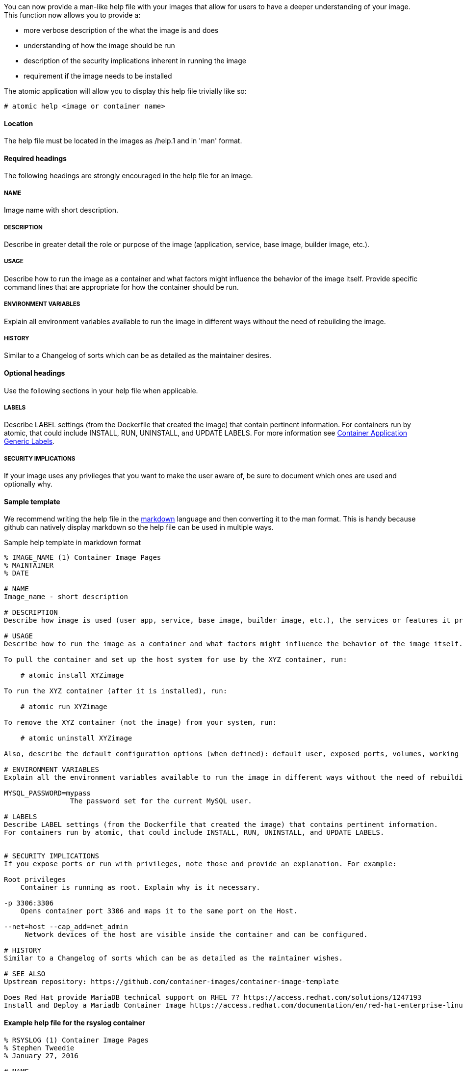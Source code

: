 You can now provide a man-like help file with your images that allow for users to have a deeper understanding of your
image.  This function now allows you to provide a:

- more verbose description of the what the image is and does
- understanding of how the image should be run
- description of the security implications inherent in running the image
- requirement if the image needs to be installed

The atomic application will allow you to display this help file trivially like so:
[source, none]
----
# atomic help <image or container name>
----

==== Location
The help file must be located in the images as /help.1 and in 'man' format.


==== Required headings

The following headings are strongly encouraged in the help file for an image.

===== NAME
Image name with short description.

===== DESCRIPTION
Describe in greater detail the role or purpose of the image (application, service, base image, builder image, etc.).

===== USAGE
Describe how to run the image as a container and what factors might influence the behavior of the image itself. Provide specific command lines that are appropriate for how the container should be run.

===== ENVIRONMENT VARIABLES
Explain all environment variables available to run the image in different ways without the need of rebuilding the image.

===== HISTORY
Similar to a Changelog of sorts which can be as detailed as the maintainer desires.

==== Optional headings

Use the following sections in your help file when applicable.

===== LABELS
Describe LABEL settings (from the Dockerfile that created the image) that contain pertinent information.
For containers run by atomic, that could include INSTALL, RUN, UNINSTALL, and UPDATE LABELS.
For more information see https://github.com/projectatomic/ContainerApplicationGenericLabels/[Container Application Generic Labels].

===== SECURITY IMPLICATIONS
If your image uses any privileges that you want to make the user aware of, be sure to document which ones are used and optionally
why.


==== Sample template
We recommend writing the help file in the https://help.github.com/articles/markdown-basics/[markdown] language and then
converting it to the man format.  This is handy because github can natively display markdown so the help file can be used
in multiple ways.

.Sample help template in markdown format
[source, markdown]
----
% IMAGE_NAME (1) Container Image Pages
% MAINTAINER
% DATE

# NAME
Image_name - short description

# DESCRIPTION
Describe how image is used (user app, service, base image, builder image, etc.), the services or features it provides, and environment it is intended to run in (stand-alone docker, atomic super-privileged, oc multi-container app, etc.).

# USAGE
Describe how to run the image as a container and what factors might influence the behavior of the image itself. Provide specific command lines that are appropriate for how the container should be run. Here is an example for a container image meant to be run by the atomic command:

To pull the container and set up the host system for use by the XYZ container, run:

    # atomic install XYZimage

To run the XYZ container (after it is installed), run:

    # atomic run XYZimage

To remove the XYZ container (not the image) from your system, run:

    # atomic uninstall XYZimage

Also, describe the default configuration options (when defined): default user, exposed ports, volumes, working directory, default command, etc.

# ENVIRONMENT VARIABLES
Explain all the environment variables available to run the image in different ways without the need of rebuilding the image. Change variables on the docker command line with -e option. For example:

MYSQL_PASSWORD=mypass
                The password set for the current MySQL user.

# LABELS
Describe LABEL settings (from the Dockerfile that created the image) that contains pertinent information.
For containers run by atomic, that could include INSTALL, RUN, UNINSTALL, and UPDATE LABELS.


# SECURITY IMPLICATIONS
If you expose ports or run with privileges, note those and provide an explanation. For example:

Root privileges
    Container is running as root. Explain why is it necessary.

-p 3306:3306
    Opens container port 3306 and maps it to the same port on the Host.

--net=host --cap_add=net_admin
     Network devices of the host are visible inside the container and can be configured.

# HISTORY
Similar to a Changelog of sorts which can be as detailed as the maintainer wishes.

# SEE ALSO
Upstream repository: https://github.com/container-images/container-image-template

Does Red Hat provide MariaDB technical support on RHEL 7? https://access.redhat.com/solutions/1247193
Install and Deploy a Mariadb Container Image https://access.redhat.com/documentation/en/red-hat-enterprise-linux-atomic-host/7/single/getting-started-guide/#install_and_deploy_a_mariadb_container
----

==== Example help file for the rsyslog container

[source, markdown]
----
% RSYSLOG (1) Container Image Pages
% Stephen Tweedie
% January 27, 2016

# NAME
rsyslog \- rsyslog container image

# DESCRIPTION
The rsyslog image provides a containerized packaging of the rsyslogd daemon. The rsyslogd daemon is a
utility that supports system message logging. With the rsyslog container installed and running, you
can configure the rsyslogd service directly on the host computer as you would if the daemon were
not containerized.

You can find more information on the rsyslog project from the project Web site (http://www.rsyslog.com/doc).

The rsyslog image is designed to be run by the atomic command with one of these options:

`install`

Sets up the container to access directories and files from the host system to use for rsyslogd configuration,
logging, log rotation, and credentials.

`run`

Starts the installed container with selected privileges to the host and with logging-related files and
directories bind mounted inside the container. If the container stops, it is set to always restart.

`uninstall`

Removes the container from the system. This removes the syslog logrotate file, leave all other files
and directories associated with rsyslogd on the host system.

Because privileges are opened to the host system, the running rsyslog container can gather log messages
from the host and save them to the filesystem on the host.

The container itself consists of:
    - rhel7/rhel base image
    - rsyslog RPM package

Files added to the container during docker build include: /bin/install.sh, /bin/rsyslog.sh, and /bin/uninstall.sh.

# USAGE
To use the rsyslog container, you can run the atomic command with install, run, or uninstall options:

To set up the host system for use by the rsyslog container, run:

  atomic install rhel7/rsyslog

To run the rsyslog container (after it is installed), run:

  atomic run rhel7/rsyslog

To remove the rsyslog container (not the image) from your system, run:

  atomic uninstall rhel7/rsyslog

# LABELS
The rsyslog container includes the following LABEL settings:

That atomic command runs the docker command set in this label:

`INSTALL=`

  LABEL INSTALL="docker run --rm --privileged -v /:/host \
  -e HOST=/host -e IMAGE=IMAGE -e NAME=NAME \
  IMAGE /bin/install.sh"

  The contents of the INSTALL label tells an `atomic install rhel7/rsyslog` command to remove the container
  after it exits (--rm), run with root privileges open to the host, mount the root directory (/) from the hos on
  the /host directory within the container, set the location of the host file system to /host, set the name of
  the image and run the install.sh script.

`RUN=`

  LABEL RUN="docker run -d --privileged --name NAME \
  --net=host --pid=host \
  -v /etc/pki/rsyslog:/etc/pki/rsyslog \
  -v /etc/rsyslog.conf:/etc/rsyslog.conf \
  -v /etc/sysconfig/rsyslog:/etc/sysconfig/rsyslog \
  -v /etc/rsyslog.d:/etc/rsyslog.d \
  -v /var/log:/var/log \
  -v /var/lib/rsyslog:/var/lib/rsyslog \
  -v /run:/run \
  -v /etc/machine-id:/etc/machine-id:ro \
  -v /etc/localtime:/etc/localtime:ro \
  -e IMAGE=IMAGE -e NAME=NAME \
  --restart=always IMAGE /bin/rsyslog.sh"

  The contents of the RUN label tells an `atomic run rhel7/rsyslog` command to open various privileges to the host
  (described later), mount a variety of host files and directories into the container, set the name of the container,
  set the container to restart automatically if it stops, and run the rsyslog.sh script.

`UNINSTALL=`

  LABEL UNINSTALL="docker run --rm --privileged -v /:/host \
  -e HOST=/host -e IMAGE=IMAGE -e NAME=NAME \
  IMAGE /bin/uninstall.sh"

  The contents of the UNINSTALL label tells an `atomic uninstall rhel7/rsyslog` command to uninstall the rsyslog
  container. Stopping the container in this way removes the container, but not the rsyslog image from your system.
  Also, uninstalling leaves all rsyslog configuration files and log files intact on the host (only removing the
  syslog logrotate file).

`BZComponent=`

The bugzilla component for this container. For example, "BZComponent="rsyslog-docker".

`Name=`

The registry location and name of the image. For example, "Name="rhel7/rsyslog":

`Version=`

The Red Hat Enterprise Linux version from which the container was built. For example, "Version="7.2".

`Release=`

The specific release number of the container Release="12.1.a":

`Architecture=`

The machine architecture associated with the Red Hat Enterprise Linux release. For example, "Architecture="x86_64"

When the atomic command runs the rsyslog container, it reads the command line associated with the selected option
from a LABEL set within the Docker container itself. It then runs that command. The following sections detail
each option and associated LABEL:

# SECURITY IMPLICATIONS
The rsyslog container is what is referred to as a super-privileged container. It is designed to have almost complete
access to the host system as root user. The following docker command options open selected privileges to the host:

`-d`

Runs continuously as a daemon process in the background

`--privileged`

Turns off security separation, so a process running as root in the container would have the same access to the
host as it would if it were run directly on the host.

`--net=host`

Allows processes run inside the container to directly access host network interfaces

`--pid=host`

Allows processes run inside the container to see and work with all processes in the host process table

`--restart=always`

If the container should fail or otherwise stop, it would be restarted

# HISTORY
Similar to a Changelog of sorts which can be as detailed as the maintainer wishes.

# AUTHORS
Stephen Tweedie
----


==== Converting markdown to man format
There are several methods for converting markdown format to man format.  One prevalent method is to use go-md2man supplied
by the golang-github-cpuguy83-go-md2man package.  To convert from markdown to man using this utility, you do as follows:

[source, none]
----
# go-md2man -in path_to_man_file -out output_file
----
